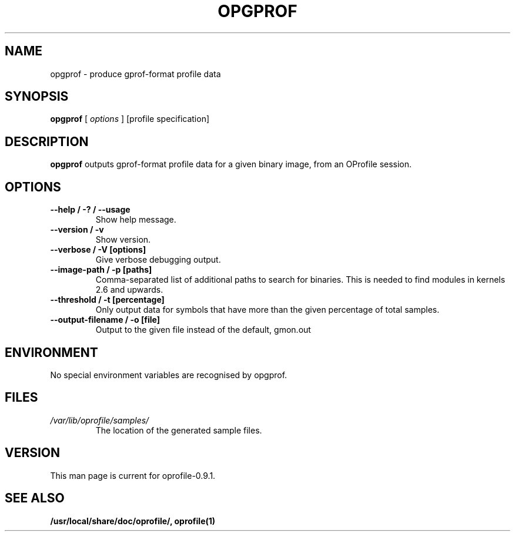 .TH OPGPROF 1 "Tue 10 April 2007" "oprofile 0.9.1"
.UC 4
.SH NAME
opgprof \- produce gprof-format profile data
.SH SYNOPSIS
.br
.B opgprof
[
.I options
]
[profile specification]
.SH DESCRIPTION

.B opgprof
outputs gprof-format profile data for a given binary image,
from an OProfile session.

.SH OPTIONS
.TP
.BI "--help / -? / --usage"
Show help message.
.br
.TP
.BI "--version / -v"
Show version.
.br
.TP
.BI "--verbose / -V [options]"
Give verbose debugging output.
.br
.TP
.BI "--image-path / -p [paths]"
Comma-separated list of additional paths to search for binaries.
This is needed to find modules in kernels 2.6 and upwards.
.br
.TP
.BI "--threshold / -t [percentage]"
Only output data for symbols that have more than the given percentage
of total samples.
.br
.TP
.BI "--output-filename / -o [file]"
Output to the given file instead of the default, gmon.out

.SH ENVIRONMENT
No special environment variables are recognised by opgprof.

.SH FILES
.TP
.I /var/lib/oprofile/samples/
The location of the generated sample files.

.SH VERSION
.TP
This man page is current for oprofile-0.9.1.

.SH SEE ALSO
.BR /usr/local/share/doc/oprofile/,
.BR oprofile(1)
